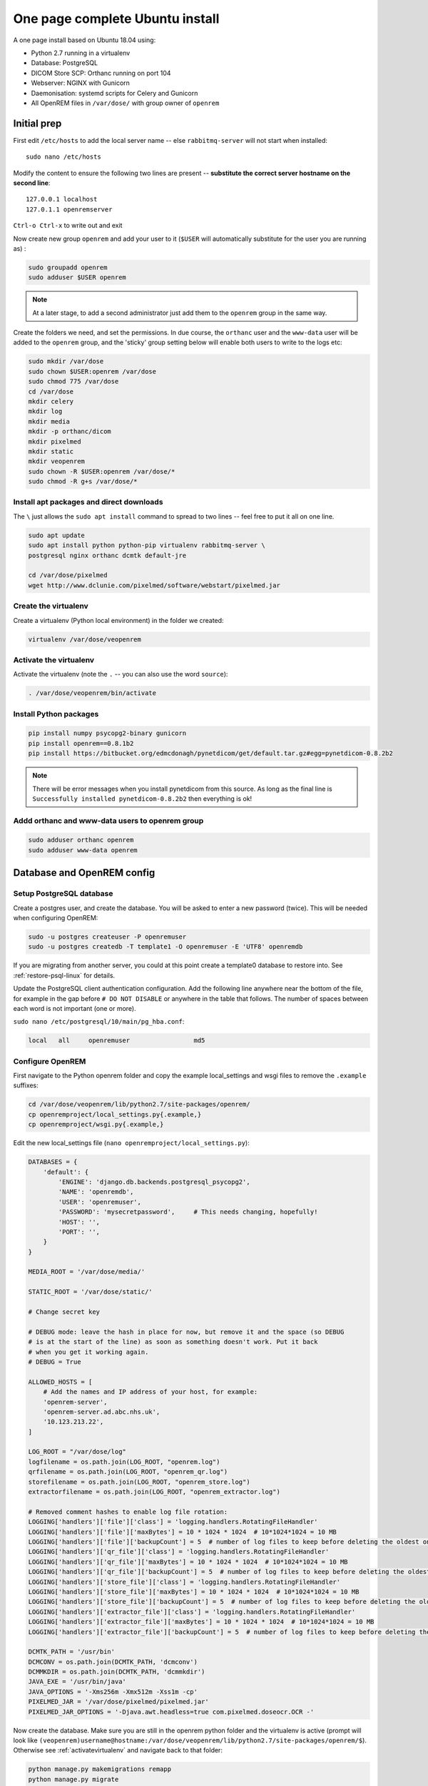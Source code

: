One page complete Ubuntu install
================================

A one page install based on Ubuntu 18.04 using:

* Python 2.7 running in a virtualenv
* Database: PostgreSQL
* DICOM Store SCP: Orthanc running on port 104
* Webserver: NGINX with Gunicorn
* Daemonisation: systemd scripts for Celery and Gunicorn
* All OpenREM files in ``/var/dose/`` with group owner of ``openrem``

Initial prep
^^^^^^^^^^^^

First edit ``/etc/hosts`` to add the local server name -- else ``rabbitmq-server`` will not start when installed::

    sudo nano /etc/hosts

Modify the content to ensure the following two lines are present -- **substitute the correct server hostname on the
second line**::

    127.0.0.1 localhost
    127.0.1.1 openremserver

``Ctrl-o Ctrl-x`` to write out and exit

Now create new group ``openrem`` and add your user to it (``$USER`` will automatically substitute for the user you are
running as) :

.. code-block:: console

    sudo groupadd openrem
    sudo adduser $USER openrem

.. note::

    At a later stage, to add a second administrator just add them to the ``openrem`` group in the same way.

Create the folders we need, and set the permissions. In due course, the ``orthanc`` user and the ``www-data`` user will
be added to the ``openrem`` group, and the 'sticky' group setting below will enable both users to write to the logs etc:

.. code-block:: console

    sudo mkdir /var/dose
    sudo chown $USER:openrem /var/dose
    sudo chmod 775 /var/dose
    cd /var/dose
    mkdir celery
    mkdir log
    mkdir media
    mkdir -p orthanc/dicom
    mkdir pixelmed
    mkdir static
    mkdir veopenrem
    sudo chown -R $USER:openrem /var/dose/*
    sudo chmod -R g+s /var/dose/*


Install apt packages and direct downloads
-----------------------------------------
The ``\`` just allows the ``sudo apt install`` command to spread to two lines -- feel free to put it all on one line.

.. code-block:: console

    sudo apt update
    sudo apt install python python-pip virtualenv rabbitmq-server \
    postgresql nginx orthanc dcmtk default-jre

    cd /var/dose/pixelmed
    wget http://www.dclunie.com/pixelmed/software/webstart/pixelmed.jar

Create the virtualenv
---------------------

Create a virtualenv (Python local environment) in the folder we created:

.. code-block:: console

    virtualenv /var/dose/veopenrem

.. _activatevirtualenv:

Activate the virtualenv
-----------------------

Activate the virtualenv (note the ``.`` -- you can also use the word ``source``):

.. code-block:: console

    . /var/dose/veopenrem/bin/activate

Install Python packages
-----------------------

.. code-block:: console

    pip install numpy psycopg2-binary gunicorn
    pip install openrem==0.8.1b2
    pip install https://bitbucket.org/edmcdonagh/pynetdicom/get/default.tar.gz#egg=pynetdicom-0.8.2b2

.. note::

    There will be error messages when you install pynetdicom from this source. As long as the final line is
    ``Successfully installed pynetdicom-0.8.2b2`` then everything is ok!

Addd orthanc and www-data users to openrem group
------------------------------------------------

.. code-block:: console

    sudo adduser orthanc openrem
    sudo adduser www-data openrem

Database and OpenREM config
^^^^^^^^^^^^^^^^^^^^^^^^^^^

Setup PostgreSQL database
-------------------------

Create a postgres user, and create the database. You will be asked to enter a new password (twice). This will be needed
when configuring OpenREM:

.. code-block:: console

    sudo -u postgres createuser -P openremuser
    sudo -u postgres createdb -T template1 -O openremuser -E 'UTF8' openremdb

If you are migrating from another server, you could at this point create a template0 database to restore into. See
:ref:`restore-psql-linux` for details.

Update the PostgreSQL client authentication configuration. Add the following line anywhere near the bottom of the file,
for example in the gap before ``# DO NOT DISABLE`` or anywhere in the table that follows. The number of spaces between
each word is not important (one or more).

``sudo nano /etc/postgresql/10/main/pg_hba.conf``:

.. code-block:: console

    local   all     openremuser                 md5

Configure OpenREM
-----------------

First navigate to the Python openrem folder and copy the example local_settings and wsgi files to remove the
``.example`` suffixes:

.. code-block:: console

    cd /var/dose/veopenrem/lib/python2.7/site-packages/openrem/
    cp openremproject/local_settings.py{.example,}
    cp openremproject/wsgi.py{.example,}

Edit the new local_settings file (``nano openremproject/local_settings.py``):

.. code-block:: python

    DATABASES = {
        'default': {
            'ENGINE': 'django.db.backends.postgresql_psycopg2',
            'NAME': 'openremdb',
            'USER': 'openremuser',
            'PASSWORD': 'mysecretpassword',     # This needs changing, hopefully!
            'HOST': '',
            'PORT': '',
        }
    }

    MEDIA_ROOT = '/var/dose/media/'

    STATIC_ROOT = '/var/dose/static/'

    # Change secret key

    # DEBUG mode: leave the hash in place for now, but remove it and the space (so DEBUG
    # is at the start of the line) as soon as something doesn't work. Put it back
    # when you get it working again.
    # DEBUG = True

    ALLOWED_HOSTS = [
        # Add the names and IP address of your host, for example:
        'openrem-server',
        'openrem-server.ad.abc.nhs.uk',
        '10.123.213.22',
    ]

    LOG_ROOT = "/var/dose/log"
    logfilename = os.path.join(LOG_ROOT, "openrem.log")
    qrfilename = os.path.join(LOG_ROOT, "openrem_qr.log")
    storefilename = os.path.join(LOG_ROOT, "openrem_store.log")
    extractorfilename = os.path.join(LOG_ROOT, "openrem_extractor.log")

    # Removed comment hashes to enable log file rotation:
    LOGGING['handlers']['file']['class'] = 'logging.handlers.RotatingFileHandler'
    LOGGING['handlers']['file']['maxBytes'] = 10 * 1024 * 1024  # 10*1024*1024 = 10 MB
    LOGGING['handlers']['file']['backupCount'] = 5  # number of log files to keep before deleting the oldest one
    LOGGING['handlers']['qr_file']['class'] = 'logging.handlers.RotatingFileHandler'
    LOGGING['handlers']['qr_file']['maxBytes'] = 10 * 1024 * 1024  # 10*1024*1024 = 10 MB
    LOGGING['handlers']['qr_file']['backupCount'] = 5  # number of log files to keep before deleting the oldest one
    LOGGING['handlers']['store_file']['class'] = 'logging.handlers.RotatingFileHandler'
    LOGGING['handlers']['store_file']['maxBytes'] = 10 * 1024 * 1024  # 10*1024*1024 = 10 MB
    LOGGING['handlers']['store_file']['backupCount'] = 5  # number of log files to keep before deleting the oldest one
    LOGGING['handlers']['extractor_file']['class'] = 'logging.handlers.RotatingFileHandler'
    LOGGING['handlers']['extractor_file']['maxBytes'] = 10 * 1024 * 1024  # 10*1024*1024 = 10 MB
    LOGGING['handlers']['extractor_file']['backupCount'] = 5  # number of log files to keep before deleting the oldest one

    DCMTK_PATH = '/usr/bin'
    DCMCONV = os.path.join(DCMTK_PATH, 'dcmconv')
    DCMMKDIR = os.path.join(DCMTK_PATH, 'dcmmkdir')
    JAVA_EXE = '/usr/bin/java'
    JAVA_OPTIONS = '-Xms256m -Xmx512m -Xss1m -cp'
    PIXELMED_JAR = '/var/dose/pixelmed/pixelmed.jar'
    PIXELMED_JAR_OPTIONS = '-Djava.awt.headless=true com.pixelmed.doseocr.OCR -'

Now create the database. Make sure you are still in the openrem python folder and
the virtualenv is active (prompt will look like
``(veopenrem)username@hostname:/var/dose/veopenrem/lib/python2.7/site-packages/openrem/$``). Otherwise see
:ref:`activatevirtualenv` and navigate back to that folder:

.. code-block:: console

    python manage.py makemigrations remapp
    python manage.py migrate
    python manage.py createsuperuser
    mv remapp/migrations/0002_0_7_fresh_install_add_median.py{.inactive,}
    python manage.py migrate


Webserver
^^^^^^^^^

Configure NGINX and Gunicorn
----------------------------

Create the OpenREM site config file ``sudo nano /etc/nginx/sites-available/openrem-server``:

.. code-block:: nginx

    server {
        listen 80;
        server_name openrem-server;

        location /static {
            alias /var/dose/static;
        }

        location / {
            proxy_pass http://unix:/tmp/openrem-server.socket;
            proxy_set_header Host $host;
            proxy_read_timeout 300s;
        }
    }

Remove the default config and make ours active:

.. code-block:: console

    sudo rm /etc/nginx/sites-enabled/default
    sudo ln -s /etc/nginx/sites-available/openrem-server /etc/nginx/sites-enabled/openrem-server

Add the static files to the static folder for NGINX to serve. Again, you need to ensure the virtualenv is active in your
console and you are in the ``site-packages/openrem/`` folder:

.. code-block:: console

    python manage.py collectstatic

Create the Gunicorn systemd service file:

``sudo nano /etc/systemd/system/gunicorn-openrem.service``

.. code-block:: bash

    [Unit]
    Description=Gunicorn server for OpenREM

    [Service]
    Restart=on-failure
    User=www-data
    WorkingDirectory=/var/dose/veopenrem/lib/python2.7/site-packages/openrem

    ExecStart=/var/dose/veopenrem/bin/gunicorn \
        --bind unix:/tmp/openrem-server.socket \
        openremproject.wsgi:application --timeout 300 --workers 4

    [Install]
    WantedBy=multi-user.target

Load the new systemd configurations:

.. code-block:: console

    sudo systemctl daemon-reload

Set the new Gunicorn service to start on boot:

.. code-block:: console

    sudo systemctl enable gunicorn-openrem.service

Start the Gunicorn service, and restart the NGINX service:

.. code-block:: console

    sudo systemctl start gunicorn-openrem.service
    sudo systemctl restart nginx.service

Test the webserver
------------------

You should now be able to browse to the OpenREM server from another PC.

You can check that NGINX and Gunicorn are running with the following two commands:

.. code-block:: console

    sudo systemctl status gunicorn-openrem.service
    sudo systemctl status nginx.service


Celery
^^^^^^

First, create a Celery configuration file:

``nano /var/dose/celery/celery.conf``:

.. code-block:: bash

    # Name of nodes to start
    CELERYD_NODES="default"

    # Absolute or relative path to the 'celery' command:
    CELERY_BIN="/var/dose/veopenrem/bin/celery"

    # App instance to use
    CELERY_APP="openremproject"

    # How to call manage.py
    CELERYD_MULTI="multi"

    # Extra command-line arguments to the worker
    # Adjust the concurrency as appropriate
    CELERYD_OPTS="-O=fair --concurrency=4 --queues=default"

    # - %n will be replaced with the first part of the nodename.
    # - %I will be replaced with the current child process index
    #   and is important when using the prefork pool to avoid race conditions.
    CELERYD_PID_FILE="/var/dose/celery/%n.pid"
    CELERYD_LOG_FILE="/var/dose/log/%n%I.log"
    CELERYD_LOG_LEVEL="INFO"

Now create the systemd service file:

``sudo nano /etc/systemd/system/celery-openrem.service``:

.. code-block:: bash

    [Unit]
    Description=Celery Service
    After=network.target

    [Service]
    Type=forking
    Restart=on-failure
    User=www-data
    Group=www-data
    EnvironmentFile=/var/dose/celery/celery.conf
    WorkingDirectory=/var/dose/veopenrem/lib/python2.7/site-packages/openrem
    ExecStart=/bin/sh -c '${CELERY_BIN} multi start ${CELERYD_NODES} \
      -A ${CELERY_APP} --pidfile=${CELERYD_PID_FILE} \
      --logfile=${CELERYD_LOG_FILE} --loglevel=${CELERYD_LOG_LEVEL} ${CELERYD_OPTS}'
    ExecStop=/bin/sh -c '${CELERY_BIN} multi stopwait ${CELERYD_NODES} \
      --pidfile=${CELERYD_PID_FILE}'
    ExecReload=/bin/sh -c '${CELERY_BIN} multi restart ${CELERYD_NODES} \
      -A ${CELERY_APP} --pidfile=${CELERYD_PID_FILE} \
      --logfile=${CELERYD_LOG_FILE} --loglevel=${CELERYD_LOG_LEVEL} ${CELERYD_OPTS}'

    [Install]
    WantedBy=multi-user.target

Now register, set to start on boot, and start the service:

.. code-block:: console

    sudo systemctl daemon-reload
    sudo systemctl enable celery-openrem.service
    sudo systemctl start celery-openrem.service


DICOM Store SCP
^^^^^^^^^^^^^^^

Open the following link in a new tab and copy the content (select all then Ctrl-c): |openrem_orthanc_conf_link|

Create the lua file to control how we process the incoming DICOM objects and paste the content in (Shift-Ctrl-v if
working directly in the Ubuntu terminal, something else if you are using PuTTY etc):

``nano /var/dose/orthanc/openrem_orthanc_config.lua``

Then edit the top section as follows -- keeping Physics test images has not been configured, feel free to do so! There
are other settings too that you might like to change in the second section (not displayed here):

.. code-block:: lua

    -------------------------------------------------------------------------------------
    -- OpenREM python environment and other settings

    -- Set this to the path and name of the python executable used by OpenREM
    local python_executable = '/var/dose/veopenrem/bin/python'

    -- Set this to the path of the python scripts folder used by OpenREM
    local python_scripts_path = '/var/dose/veopenrem/bin/'

    -- Set this to the path where you want Orthanc to temporarily store DICOM files
    local temp_path = '/var/dose/orthanc/dicom/'

    -- Set this to 'mkdir' on Windows, or 'mkdir -p' on Linux
    local mkdir_cmd = 'mkdir -p'

    -- Set this to '\\'' on Windows, or '/' on Linux
    local dir_sep = '/'

    -- Set this to true if you want Orthanc to keep physics test studies, and have it
    -- put them in the physics_to_keep_folder. Set it to false to disable this feature
    local use_physics_filtering = false

    -- Set this to the path where you want to keep physics-related DICOM images
    local physics_to_keep_folder = 'E:\\conquest\\dicom\\physics\\'

    -- Set this to the path and name of your zip utility, and include any switches that
    -- are needed to create an archive (used with physics-related images)
    local zip_executable = 'D:\\Server_Apps\\7zip\\7za.exe a'

    -- Set this to the path and name of your remove folder command, including switches
    -- for it to be quiet (used with physics-related images)
    local rmdir_cmd = 'rmdir /s/q'
    -------------------------------------------------------------------------------------

Add the Lua script to the Orthanc config:

``sudo nano /etc/orthanc/orthanc.json``

.. code-block:: json-object

    // List of paths to the custom Lua scripts that are to be loaded
    // into this instance of Orthanc
    "LuaScripts" : [
    "/var/dose/orthanc/openrem_orthanc_config.lua"
    ],

Optionally, you may also like to enable the HTTP server interface for Orthanc (although if the Lua script is removing
all the objects as soon as they are processed, you won't see much!):

.. code-block:: json-object

    // Whether remote hosts can connect to the HTTP server
    "RemoteAccessAllowed" : true,

    // Whether or not the password protection is enabled
    "AuthenticationEnabled" : false,

To see the Orthanc web interface, go to http://openremserver:8042/ -- of course change the server name to that of your
server!

Allow Orthanc to use DICOM port
-------------------------------

By default, Orthanc uses port 4242. If you wish to use a lower port, specifically the DICOM port of 104, you will need
to give the Orthan binary special permission to do so:

.. code-block:: console

    sudo setcap CAP_NET_BIND_SERVICE=+eip /usr/sbin/Orthanc

Then edit the Orthanc configuration again:

``sudo nano /etc/orthanc/orthanc.json``

.. code-block:: json-object

    // The DICOM Application Entity Title
    "DicomAet" : "OPENREM",

    // The DICOM port
    "DicomPort" : 104,

Finish off
----------

Restart Orthanc:

.. code-block:: console

    sudo systemctl restart orthanc.service

Log locations
^^^^^^^^^^^^^

* OpenREM: ``/var/dose/log/``
* Celery: ``/var/dose/log/default.log``
* Celery systemd: ``sudo journalctl -u gunicorn-openrem``
* NGINX: ``/var/log/nginx/``
* Orthanc: ``/var/log/orthanc/Orthanc.log``
* Gunicorn systemd: ``sudo journalctl -u gunicorn-openrem``


